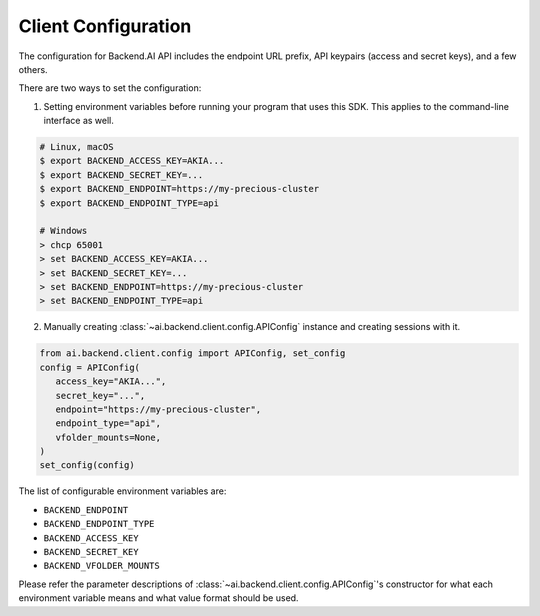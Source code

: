 Client Configuration
====================

The configuration for Backend.AI API includes the endpoint URL prefix, API
keypairs (access and secret keys), and a few others.

There are two ways to set the configuration:

1. Setting environment variables before running your program that uses this SDK.
   This applies to the command-line interface as well.

.. code-block:: console

   # Linux, macOS
   $ export BACKEND_ACCESS_KEY=AKIA...
   $ export BACKEND_SECRET_KEY=...
   $ export BACKEND_ENDPOINT=https://my-precious-cluster
   $ export BACKEND_ENDPOINT_TYPE=api

   # Windows
   > chcp 65001
   > set BACKEND_ACCESS_KEY=AKIA...
   > set BACKEND_SECRET_KEY=...
   > set BACKEND_ENDPOINT=https://my-precious-cluster
   > set BACKEND_ENDPOINT_TYPE=api

2. Manually creating :class:`~ai.backend.client.config.APIConfig` instance and creating sessions with it.

.. code-block:: python

   from ai.backend.client.config import APIConfig, set_config
   config = APIConfig(
      access_key="AKIA...",
      secret_key="...",
      endpoint="https://my-precious-cluster",
      endpoint_type="api",
      vfolder_mounts=None,
   )
   set_config(config)

The list of configurable environment variables are:

* ``BACKEND_ENDPOINT``
* ``BACKEND_ENDPOINT_TYPE``
* ``BACKEND_ACCESS_KEY``
* ``BACKEND_SECRET_KEY``
* ``BACKEND_VFOLDER_MOUNTS``

Please refer the parameter descriptions of :class:`~ai.backend.client.config.APIConfig`'s constructor
for what each environment variable means and what value format should be used.
